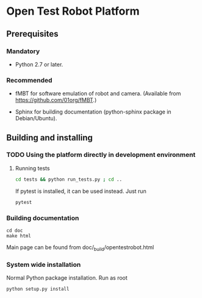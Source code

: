 * Open Test Robot Platform

** Prerequisites

*** Mandatory

- Python 2.7 or later.

*** Recommended

- fMBT for software emulation of robot and camera. (Available from
  [[https://github.com/01org/fMBT]].)

- Sphinx for building documentation (python-sphinx package in Debian/Ubuntu).

** Building and installing

*** TODO Using the platform directly in development environment
    
**** Running tests
#+begin_src sh
cd tests && python run_tests.py ; cd ..
#+end_src

If pytest is installed, it can be used instead. Just run
#+begin_src sh
pytest
#+end_src

*** Building documentation

#+BEGIN_SRC shell-script
cd doc
make html
#+END_SRC

Main page can be found from doc/_build/opentestrobot.html

*** System wide installation

Normal Python package installation. Run as root
#+BEGIN_SRC shell-script
python setup.py install
#+END_SRC


